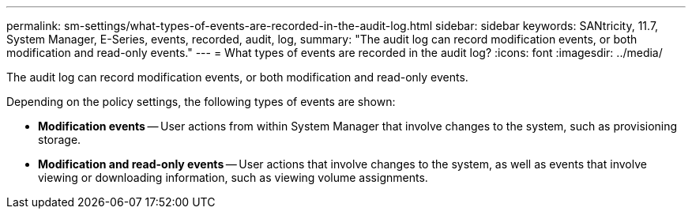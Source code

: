 ---
permalink: sm-settings/what-types-of-events-are-recorded-in-the-audit-log.html
sidebar: sidebar
keywords: SANtricity, 11.7, System Manager, E-Series, events, recorded, audit, log,
summary: "The audit log can record modification events, or both modification and read-only events."
---
= What types of events are recorded in the audit log?
:icons: font
:imagesdir: ../media/

[.lead]
The audit log can record modification events, or both modification and read-only events.

Depending on the policy settings, the following types of events are shown:

* *Modification events* -- User actions from within System Manager that involve changes to the system, such as provisioning storage.
* *Modification and read-only events* -- User actions that involve changes to the system, as well as events that involve viewing or downloading information, such as viewing volume assignments.
